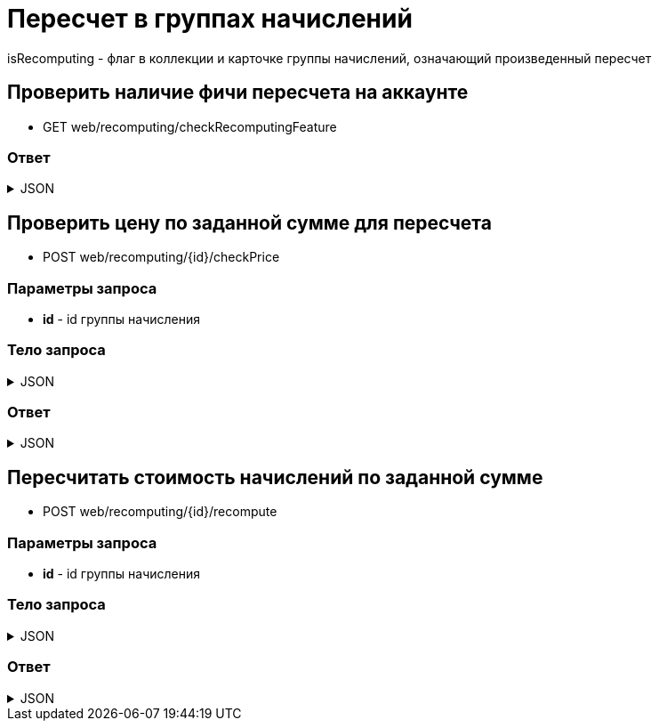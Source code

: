 = Пересчет в группах начислений
:page-toclevels: 4

isRecomputing - флаг в коллекции и карточке группы начислений, означающий произведенный пересчет

== Проверить наличие фичи пересчета на аккаунте
* GET web/recomputing/checkRecomputingFeature

=== Ответ
.JSON
[%collapsible]
====
[source,json]
----
{
  "hasRecomputingFeature": true
}
----
====

== Проверить цену по заданной сумме для пересчета
* POST web/recomputing/{id}/checkPrice

=== Параметры запроса
* **id** - id группы начисления

=== Тело запроса
.JSON
[%collapsible]
====
[source,json]
----
{
    "sum": 100
}
----
====

=== Ответ
.JSON
[%collapsible]
====
[source,json]
----
{
  "price": 0.1
}
----
====

== Пересчитать стоимость начислений по заданной сумме
* POST web/recomputing/{id}/recompute

=== Параметры запроса
* **id** - id группы начисления

=== Тело запроса
.JSON
[%collapsible]
====
[source,json]
----
{
    "sum": 100
}
----
====

=== Ответ
.JSON
[%collapsible]
====
[source,json]
----
{
  "result": {
    "entityId": 1,
    "isSuccess": true,
    "commandState": "Updated"
  }
}
----
====

